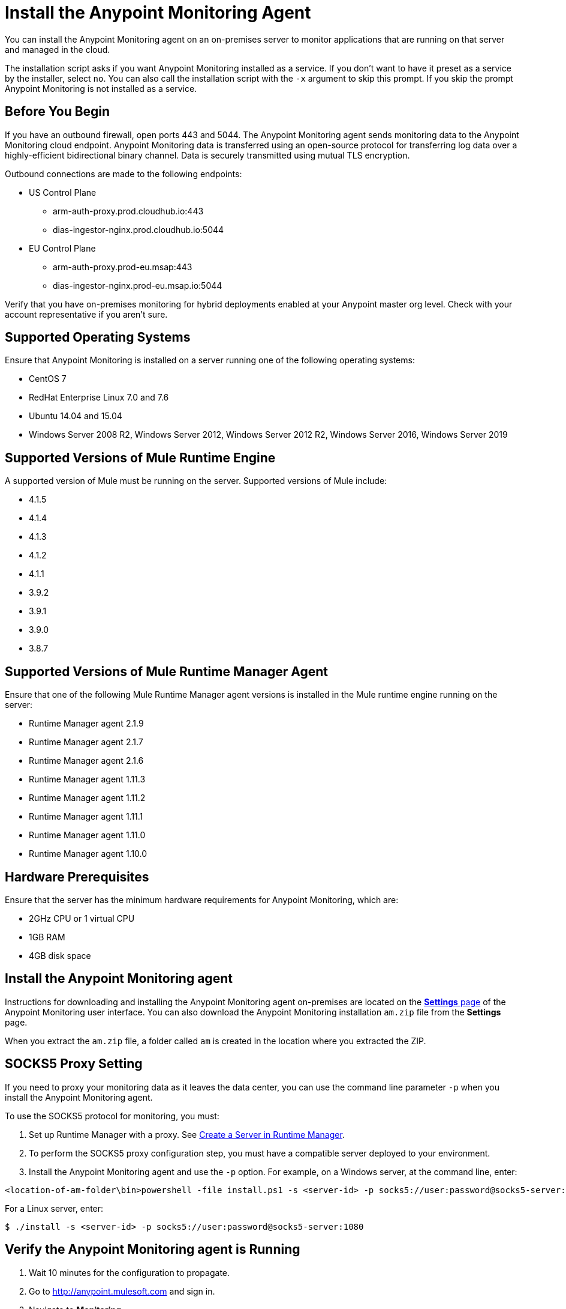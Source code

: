 = Install the Anypoint Monitoring Agent

You can install the Anypoint Monitoring agent on an on-premises server to monitor applications that are running on that server and managed in the cloud. 

The installation script asks if you want Anypoint Monitoring installed as a service. If you don't want to have it preset as a service by the installer, select `no`. You can also call the installation script with the `-x` argument to skip this prompt. If you skip the prompt Anypoint Monitoring is not installed as a service. 

== Before You Begin

If you have an outbound firewall, open ports 443 and 5044. The Anypoint Monitoring agent sends monitoring data to the Anypoint Monitoring cloud endpoint. Anypoint Monitoring data is transferred using an open-source protocol for transferring log data over a highly-efficient bidirectional binary channel. Data is securely transmitted using mutual TLS encryption. 

Outbound connections are made to the following endpoints:

* US Control Plane
** arm-auth-proxy.prod.cloudhub.io:443
** dias-ingestor-nginx.prod.cloudhub.io:5044
* EU Control Plane
** arm-auth-proxy.prod-eu.msap:443
** dias-ingestor-nginx.prod-eu.msap.io:5044

Verify that you have on-premises monitoring for hybrid deployments enabled at your Anypoint master org level. Check with your account representative if you aren't sure.

== Supported Operating Systems

Ensure that Anypoint Monitoring is installed on a server running one of the following operating systems:

* CentOS 7
* RedHat Enterprise Linux 7.0 and 7.6
* Ubuntu 14.04 and 15.04
* Windows Server 2008 R2, Windows Server 2012, Windows Server 2012 R2, Windows Server 2016, Windows Server 2019

== Supported Versions of Mule Runtime Engine

A supported version of Mule must be running on the server. Supported versions of Mule include: 

* 4.1.5
* 4.1.4
* 4.1.3
* 4.1.2
* 4.1.1
* 3.9.2
* 3.9.1
* 3.9.0
* 3.8.7

== Supported Versions of Mule Runtime Manager Agent

Ensure that one of the following Mule Runtime Manager agent versions is installed in the Mule runtime engine running on the server:

* Runtime Manager agent 2.1.9
* Runtime Manager agent 2.1.7
* Runtime Manager agent 2.1.6
* Runtime Manager agent 1.11.3
* Runtime Manager agent 1.11.2
* Runtime Manager agent 1.11.1
* Runtime Manager agent 1.11.0
* Runtime Manager agent 1.10.0

== Hardware Prerequisites

Ensure that the server has the minimum hardware requirements for Anypoint Monitoring, which are:

* 2GHz CPU or 1 virtual CPU
* 1GB RAM
* 4GB disk space

[[install_ap_monitoring_onprem]]
== Install the Anypoint Monitoring agent

Instructions for downloading and installing the Anypoint Monitoring agent on-premises are located on the xref:monitoring-settings-page.adoc[*Settings* page] of the Anypoint Monitoring user interface. You can also download the Anypoint Monitoring installation `am.zip` file from the *Settings* page. 

When you extract the `am.zip` file, a folder called `am` is created in the location where you extracted the ZIP. 

== SOCKS5 Proxy Setting

If you need to proxy your monitoring data as it leaves the data center, you can use the command line parameter `-p` when you install the Anypoint Monitoring agent. 

To use the SOCKS5 protocol for monitoring, you must:

. Set up Runtime Manager with a proxy. See xref:runtime-manager::servers-create.adoc[Create a Server in Runtime Manager].
. To perform the SOCKS5 proxy configuration step, you must have a compatible server deployed to your environment.
. Install the Anypoint Monitoring agent and use the `-p` option. For example, on a Windows server, at the command line, enter: 

----
<location-of-am-folder\bin>powershell -file install.ps1 -s <server-id> -p socks5://user:password@socks5-server:1080
----

For a Linux server, enter:

----
$ ./install -s <server-id> -p socks5://user:password@socks5-server:1080
---- 


== Verify the Anypoint Monitoring agent is Running

1. Wait 10 minutes for the configuration to propagate.
1. Go to http://anypoint.mulesoft.com and sign in.
1. Navigate to *Monitoring*.
1. On the *Built-in Dashboards* page, select an app that is deployed on the server where you installed the Anypoint Monitoring agent.
1. Check whether the CPU Utilization and Memory Utilization charts are displaying data. +
If you see data in the charts, the Anypoint Monitoring agent is installed and running. +
If you do not see data in the charts, verify that Anypoint Monitoring is able to connect to the endpoint. +
[NOTE]
If necessary, you can whitelist the endpoint for outbound firewall rules so your server allows connections. The endpoint is displayed in the gray box in Step 5 on the page, under the OS.
11. Log into the server on which the Anypoint Monitoring agent is running.
11. Open the log file for the data-transfer agent. The log file is in this path: `./am/log/filebeat`
11. Look for entries that mention connection failures or connection retries.

== Update the Anypoint Monitoring Agent

If you need to update the Anypoint Monitoring agent at some point in the future, follow these steps.

. In the `am` folder, run the following command: +
`./bin/uninstall script`
. Delete the `am` folder.
. Follow the instructions for <<install_ap_monitoring_onprem,installing the Anypoint Monitoring agent>> on-premises. 

== Performance Impact

Enabling Monitoring can impact CPU utilization and memory utilization, which varies depending upon specific application configuration. MuleSoft recommends that you test any performance impact in your pre-production environment prior to enabling monitoring in your production environment to ensure optimal performance and sizing.

== What to do Next

- If you find connection failure or retry entries, ensure that ports 443 and 5044 in your outbound firewall are open.
- If you do not find connection failure or retry entries, contact MuleSoft technical support.


== See Also

* xref:monitoring-settings-page.adoc[Anypoint Monitoring Settings]
* xref:4.1@mule-runtime::runtime-installation-task.adoc[To Download and Install the Mule 4]
* xref:runtime-manager::installing-and-configuring-runtime-manager-agent.adoc[Installing and Configuring Mule Runtime Manager Agent]
* xref:3.9@mule-runtime::installing.adoc[Installing and Deploying Mule Runtime 3.9]
